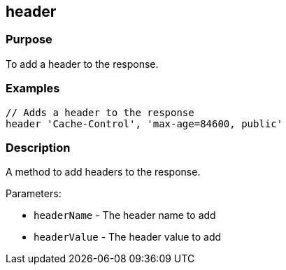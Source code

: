 
== header



=== Purpose


To add a header to the response.


=== Examples


[source,groovy]
----
// Adds a header to the response
header 'Cache-Control', 'max-age=84600, public'
----


=== Description

A method to add headers to the response.

Parameters:

* `headerName` - The header name to add
* `headerValue` - The header value to add
